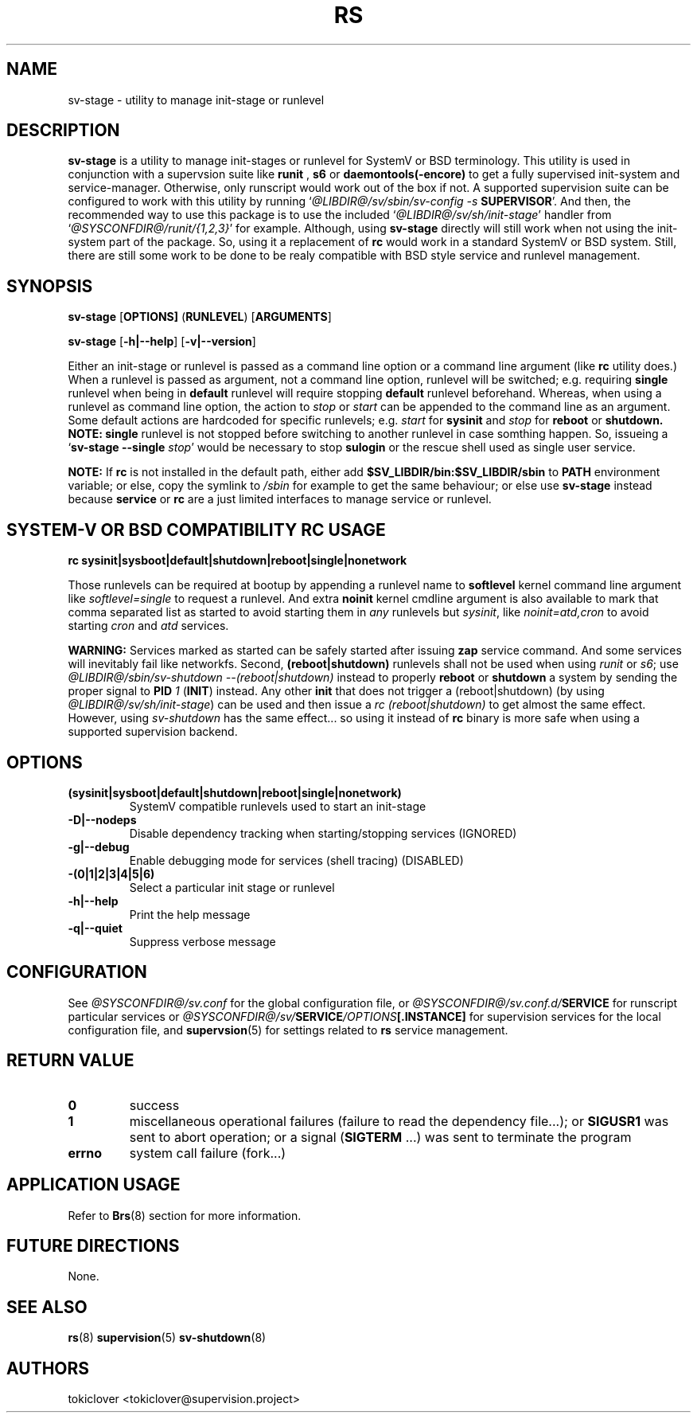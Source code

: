 .\"
.\" CopyLeft (c) 2016 tokiclover <tokiclover@gmail.com>
.\"
.\" Distributed under the terms of the 2-clause BSD License as
.\" stated in the COPYING file that comes with the source files
.\"
.pc
.TH RS 8 "2016-12-28" "0.13.0" "SERVICE MANAGEMENT UTILITY"
.SH NAME
sv-stage \- utility to manage init-stage or runlevel
.SH DESCRIPTION
.B sv-stage
is a utility to manage init-stages or runlevel
for SystemV or BSD terminology.
This utility is used in conjunction with a supervsion suite like
.B runit
,
.B s6
or
.B daemontools(-encore)
to get a fully supervised init-system and service-manager. Otherwise, only
runscript would work out of the box if not. A supported supervision suite
can be configured to work with this utility by running
`\fI@LIBDIR@/sv/sbin/sv-config -s \fBSUPERVISOR\fR'.
And then, the recommended way to use this package is to use the included
`\fI@LIBDIR@/sv/sh/init-stage\fR' handler from `\fI@SYSCONFDIR@/runit/{1,2,3}\fR' for
example. Although, using
.B sv-stage
directly will still work when not using the init-system part of the package.
So, using it a replacement of
.B rc
would work in a standard SystemV or BSD system. Still, there are still some work
to be done to be realy compatible with BSD style service and runlevel management.
.SH SYNOPSIS
.B sv-stage
.RB [\| OPTIONS \| ]
.RB (\| RUNLEVEL \|)
.RB [\| ARGUMENTS \|]

.B sv-stage
.RB [\| \-h|\-\-help \|]
.RB [\| \-v|\-\-version \|]

Either an init-stage or runlevel is passed as a command line option or a command
line argument (like
.B rc
utility does.)
When a runlevel is passed as argument, not a command line option, runlevel will
be switched; e.g. requiring
.B single
runlevel when being in
.B default
runlevel will require stopping
.B default
runlevel beforehand.
Whereas, when using a runlevel as command line option, the action to
.I stop
or
.I start
can be appended to the command line as an argument. Some default actions are
hardcoded for specific runlevels; e.g.
.I start
for
.B sysinit
and
.I stop
for
.B reboot
or
.B shutdown.
.B NOTE:
.B single
runlevel is not stopped before switching to another runlevel in case somthing
happen. So, issueing a `\fBsv-stage --single \fIstop\fR' would be necessary to
stop
.B sulogin
or the rescue shell used as single user service.

.B NOTE:
If
.B rc
is not installed in the default path, either add
.B $SV_LIBDIR/bin:$SV_LIBDIR/sbin
to
.B PATH
environment variable; or else, copy the symlink to
.I /sbin
for example to get the same behaviour; or else use
.B sv-stage
instead because
.B service
or
.B rc
are a just limited interfaces to manage service or runlevel.

.SH SYSTEM-V OR BSD COMPATIBILITY RC USAGE
.B rc
.RB \| sysinit|sysboot|default|shutdown|reboot|single|nonetwork \|

Those runlevels can be required at bootup by appending a runlevel name to
.B softlevel
kernel command line argument like
.I softlevel=single
to request a runlevel.
And extra
.B noinit
kernel cmdline argument is also available to mark that comma separated list as
started to avoid starting them in
.I any
runlevels but \fIsysinit\fR, like
.I noinit=atd,cron
to avoid starting
.I cron
and
.I atd
services.

.B WARNING:
Services marked as started can be safely started after issuing
.B zap
service command. And some services will inevitably fail like networkfs.
Second,
.B (reboot|shutdown)
runlevels shall not be used when using
.I runit
or \fIs6\fR;
use \fI@LIBDIR@/sbin/sv-shutdown --(reboot|shutdown)\fR instead to properly
.B reboot
or
.B shutdown
a system by sending the proper signal to
.B PID
\fI1\fR (\fBINIT\fR) instead. Any other
.B init
that does not trigger a (reboot|shutdown) (by using
\fI@LIBDIR@/sv/sh/init-stage\fR)
can be used and then issue a \fIrc (reboot|shutdown)\fR to get almost the same
effect. However, using
.I sv-shutdown
has the same effect... so using it instead of
.B rc
binary is more safe when using a supported supervision backend.

.SH OPTIONS
.TP
.B (sysinit|sysboot|default|shutdown|reboot|single|nonetwork)
SystemV compatible runlevels used to start an init-stage
.TP
.B \-D|\-\-nodeps
Disable dependency tracking when starting/stopping services (IGNORED)
.TP
.B \-g|\-\-debug
Enable debugging mode for services (shell tracing) (DISABLED)
.TP
.B \-(0|1|2|3|4|5|6)
Select a particular init stage or runlevel
.TP
.B \-h|\-\-help
Print the help message
.TP
.B \-q|\-\-quiet
Suppress verbose message
.SH CONFIGURATION
See
.I @SYSCONFDIR@/sv.conf
for the global configuration file, or
.I @SYSCONFDIR@/sv.conf.d/\fBSERVICE\fR
for runscript particular services or
.I @SYSCONFDIR@/sv/\fBSERVICE\fI/OPTIONS\fB[.INSTANCE]\fR
for supervision services for the local configuration file,
and \fBsupervsion\fR(5) for settings related to
.B rs
service management.
.SH "RETURN VALUE"
.TP
.B 0
success
.TP
.B 1
miscellaneous operational failures (failure to read the dependency file...);
or
.B SIGUSR1
was sent to abort operation; or
a signal (\fBSIGTERM\fR ...) was sent to terminate the program
.TP
.B errno
system call failure (fork...)
.SH "APPLICATION USAGE"
Refer to 
.BR Brs (8)
section for more information.
.SH "FUTURE DIRECTIONS"
None.
.SH "SEE ALSO"
.BR rs (8)
.BR supervision (5)
.BR sv-shutdown (8)
.SH AUTHORS
tokiclover <tokiclover@supervision.project>
.\"
.\" vim:fenc=utf-8:ft=groff:ci:pi:sts=2:sw=2:ts=2:expandtab:
.\"
